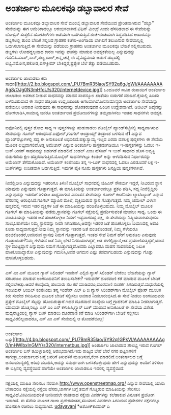 * ಅಂತರ್ಜಾಲ ಮೂಲಕವೂ ಡಬ್ಬಾವಾಲರ ಸೇವೆ

ಅಂತರ್ಜಾಲ ಮೂಲಕವೂ ಡಬ್ಬಾವಾಲರ ಸೇವೆ
ಮುಂಬೈ ಡಬ್ಬಾವಾಲರ ಸೇವೆಯಿಂದ ಪ್ರೇರಿತವಾಗಿರುವ "ಡಬ್ಬಾ" ಸೇವೆಯನ್ನು ಈಗ
ಅಮೆರಿಕಾದಲ್ಲೂ ಆರಂಭಿಸಲಾಗಿದೆ.ಟಿಫಿನ್ ಮೀಲ್ಸ್ ಎಂದು ಹೆಸರಿಡಲಾದ ಈ ಸೇವೆಯನ್ನು
ಬೋಸ್ಟನ್ ಸುತ್ತಲಿನ ಹೋಟೆಲ್‍ಗಳು ಜತೆಯಾಗಿ ಒದಗಿಸುತ್ತಿವೆ.ಶುಚಿ-ರುಚಿಯಾಗಿ
ಸಿದ್ಧಪಡಿಸಿದ ಆಹಾರವನ್ನು ಡಬ್ಬಗಲಲ್ಲಿ ತುಂಬಿ ಬೇಡಿಕೆ ಸಲ್ಲಿಸಿದ ಗ್ರಾಹಕರ
ಕಚೇರಿ-ಅಂಗಡಿಯ ಬಾಗಿಲಿಗೆ ತಲುಪಿಸುವ ಸೇವೆಯನ್ನಿಲ್ಲಿ ಒದಗಿಸಲಾಗುತ್ತಿದೆ.ಈ ಸೇವೆಯನ್ನು
ಪಡೆಯಲು ಗ್ರಾಹಕರು ಅಂತರ್ಜಾಲ ಮೂಲಕವೂ ಬೇಡಿಕೆ ಸಲ್ಲಿಸಬಹುದು. ಡಬ್ಬಗಳು ಲೋಹದ್ದಲ್ಲವಾದ
ಕಾರಣ ಇವನ್ನು ವಾಪಸ್ಸು ಮಾಡುವ ಅವಶ್ಯಕತೆಯಿಲ್ಲ ಎನ್ನುವುದನ್ನು
ಗಮನಿಸಿ.ಸೂಪ್,ನಾನ್,ಪಲ್ಯ,ದಾಲ್,ಅನ್ನ,ಚಟ್ನಿ ಈ ವೈವಿಧ್ಯಮಯ ಅಡುಗೆ ಡಬ್ಬದಲ್ಲಿ
ಲಭ್ಯ.ಸಮೋಸ,ಪಕೋಡ,ಐಸ್‌ಕ್ರೀಮ್ ಬೇಕಿದ್ದರೆ,ಪ್ರತ್ಯೇಕ ಬೆಲೆ ತೆತ್ತು ಪಡೆಯಬಹುದು.
----------------------------------------------------------
ಅಂತರ್ಜಾಲ ಜಾಲಾಡಲು ಕಿರು
ಸಾಧನ[[http://2.bp.blogspot.com/_PU7BmR35lao/SY92q6gJgWI/AAAAAAAAAg8/OJg0N3mHfoU/s1600-h/internetdevice.jpg][[[http://2.bp.blogspot.com/_PU7BmR35lao/SY92q6gJgWI/AAAAAAAAAg8/OJg0N3mHfoU/s320/internetdevice.jpg]]]]
ಒಂದೂವರೆ ಸಾವಿರ ರುಪಾಯಿಗೆ ಅಂತರ್ಜಾಲ ಜಾಲಾಡಲು ಅವಕಾಶ ನೀಡುವ ಸಾಧನವನ್ನು ಮಾನವ
ಸಂಪನ್ಮೂಲ ಖಾತೆಯು ಬಿಡುಗಡೆ ಮಾಡಿದೆ.ಕೈಯಲ್ಲಿ ಹಿಡಿದು ಬಳಸಬಹುದಾದ ಈ ಸಾಧನ ಹತ್ತಿಂಚು
ಉದ್ದ,ಐದಿಂಚು ಅಗಲವಾಗಿದೆ.ಜನಸಾಮಾನ್ಯರು ಅಂತರ್ಜಾಲ ಸೇವೆಯನ್ನು ಪಡೆಯಲು ಅವಕಾಶ
ನೀಡುವುದು ಈ ಸಾಧನವನ್ನು ಹೊರತರುವುದರ ಹಿಂದಿನ ಉದ್ದೇಶವಾಗಿದೆ. ಡಿಜಿಟಲ್ ಡಿವೈಡನ್ನು
ಹೋಗಲಾಡಿಸಿ,ಸಾಮಾನ್ಯ ಜನರೂ ಅಂತರ್ಜಾಲದ ಪ್ರಯೋಜನಗಳನ್ನು ತಮ್ಮದಾಗಿಸಲು ಇಂತಹ ಸಾಧನಗಳು
ಅವಶ್ಯಕ.
------------------------------------------------------------
ಐಫೋನಿನಲ್ಲಿ ಪುಸ್ತಕ ಶೋಧ ಸಾಧ್ಯ
ಇ-ಪುಸ್ತಕಗಳನ್ನು ಹುಡುಕಾಡಲು ಮೊಬೈಲ್ ಹ್ಯಾಂಡ್‍ಸೆಟ್ಟಿನಲ್ಲಿ ಸಾಧ್ಯವಾಗಿಸುವ
ಸೇವೆಯನ್ನು ಗೂಗಲ್ ಆರಂಭಿಸಿದೆ.ಐಫೋನ್,ಗೂಗಲ್ ಆಂಡ್ರಾಯ್ಡ್ ತಂತ್ರಾಂಶ ಬಳಸುವ ಜಿ1
ಎನ್ನುವ ಹ್ಯಾಂಡ್‌ಸೆಟ್ಟುಗಳಲ್ಲಿ ಸದ್ಯ ಈ ಅನುಕೂಲತೆ ಲಭಿಸಲಿದೆ.ಹಕ್ಕುಸ್ವಾಮ್ಯ ಇಲ್ಲದ
ಎರಡು ದಶಲಕ್ಷ ಪುಸ್ತಕಗಳು ಈ ಸೇವೆಯ ಮೂಲಕ ಲಭ್ಯವಾಗಲಿವೆ.ಅತ್ತ ಅಮೆಜಾನ್ ಎನ್ನುವ
ಅಂತರ್ಜಾಲ ಪುಸ್ತಕದಂಗಡಿಯೂ ಇ-ಪುಸ್ತಕಗಳನ್ನು ಓದಲು ಇ-ಬುಕ್ ರೀಡರ್ ಸಾಧನವನ್ನು
ಬಿಡುಗಡೆ ಮಾಡಲಿದೆ.ಕಿಂಡಲ್ ಎಂಬ ಹೆಸರಿನ್ ಇ-ಬುಕ್ ಸಾಧನದ ಹೊಸ ಆವೃತ್ತಿ ಬಿಡುಗಡೆಯ
ಕ್ಷಣ ಹತ್ತಿರವಾಗುತ್ತಿದೆ.ಮೊಬೈಲ್ ಸಾಧನಗಳಲ್ಲೂ ಕಿಂಡಲ್ ಅನ್ನು ಅಳವಡಿಸುವ
ನಿರ್ಧಾರವನ್ನು ಅಮೆಜಾನ್ ತೆಗೆದುಕೊಂಡಿದೆ. ಅಮೆಜಾನ್ ಕಂಪೆನಿಯು ತನ್ನ ಇ-ಬುಕ್
ಸಾಧನದಲ್ಲಿ ಓದಲು ಎರಡೂವರೆ ಲಕ್ಷ ಇ-ಬುಕ್‌ಗಳನ್ನು ಉಚಿತವಾಗಿ ಒದಗಿಸುತ್ತಿದೆ. ಇವುಗಳ
ಪೈಕಿ ನೂರು ಪುಸ್ತಕಗಳು ಜನಪ್ರಿಯ ಪುಸ್ತಕಗಳಾಗಿವೆ.
----------------------------------------------------------------------
ನೀವೆಲ್ಲಿದೀರಿ ಎನ್ನುವುದನ್ನು ಇತರರಿಗೂ ತಿಳಿಸಿ!
ಮೊಬೈಲ್ ಸಾಧನದಲ್ಲಿ ಜಿಪಿಎಸ್ ಸೌಕರ್ಯ ಇದ್ದರೆ, ನೀವಿರುವ ಸ್ಥಾನ ಯಾವುದು ಎನ್ನುವುದು
ಗೊತ್ತಾಗುತ್ತದೆ. ಈ ಮಾಹಿತಿಯನ್ನು ಅಂತರ್ಜಾಲದಲ್ಲೂ ಪ್ರಕಟ ಪಡಿಸಿ, ಸದ್ಯ
ನೀವೆಲ್ಲಿದ್ದೀರಿ ಎನ್ನುವುದನ್ನು ಇತರರಿಗೆ ತಿಳಿಸಲು ಸಾಧ್ಯವಾಗುವ ವಿನೂತನ ಸೇವೆಯನ್ನು
ಗೂಗಲ್ ಕಂಪೆನಿಯು ಲ್ಯಾಟಿಟ್ಯೂಡ್ ಎನ್ನುವ ಹೆಸರಿನಲ್ಲಿ ಆರಂಭಿಸಿದೆ.ಗೂಗಲ್ ಮ್ಯಾಪಿನ
ಮೇಲೆ, ವ್ಯಕ್ತಿಯಿರುವ ಸ್ಥಾನ ಗೊತ್ತಾಗುತ್ತದೆ. ನಿಮ್ಮ ಜಿಮೇಲ್ ವಿಳಾಸ ಪುಸ್ತಕದಲ್ಲಿ
ಇರುವ ಇತರ ವ್ಯಕ್ತಿಗಳ ಜತೆ ಈ ಮಾಹಿತಿಯನ್ನು ಹಂಚಿಕೊಳ್ಳಬಹುದು. ನಿಮ್ಮ ಮೊಬೈಲ್ ಮೂಲಕ
ಗೂಗಲ್ ಈ ಮಾಹಿತಿಯನ್ನು ಪಡೆದು,ಸ್ಥಾನವನ್ನು ಗೂಗಲ್ ನಕ್ಷೆಯಲ್ಲಿ ಪ್ರದರ್ಶಿಸುವಂತೆ
ಮಾಡಲು ಸಾಧ್ಯ. ಒಂದು ಈ ಮಾಹಿತಿಯನ್ನು ಇತರರ ಜತೆ ಹಂಚಿಕೊಳ್ಳಲು ನಿಮಗೆ ಇಷ್ಟವಾಗದಿದ್ದ
ಪಕ್ಷ, ಈ ಸೇವೆಯನ್ನು ನಿಷ್ಕ್ರಿಯವಾಗಿಸುವುದೂ ಸುಲಭ.ಹಾಗೆಯೇ ನಿಮ್ಮ ಸ್ಥಾನವನ್ನು ನೀವೇ
ನಿಗದಿಪಡಿಸಿ,ಅದನ್ನೇ ಇತರರ ಜತೆ ಹಂಚಿಕೊಳ್ಳಲು ಬಯಸಿದಲ್ಲಿ ಅದೂ ಕೂಡಾ
ಸಾಧ್ಯವಾಗುತ್ತದೆ.ನೀವು ನಿಮ್ಮ ಸ್ಥಾನವನ್ನು ಇತರರ ಜತೆ ಹಂಚಿಕೊಂಡಂತೆ, ನಿಮ್ಮ ಗೆಳೆಯರೂ
ಹಂಚಿಕೊಂಡರೆ,ಅವರಿರುವ ಸ್ಥಾನವು ನಿಮಗೆ ಗೊತ್ತಾಗುತ್ತದೆ.
ಇಂತಹ ಸೇವೆ ನಿಮಗೆ ಹೇಗೆ ಅನುಕೂಲ ಎನುವುದು ಗೊತ್ತಾಯಿತೇ?ನಿಮ್ಮ ಗೆಳೆಯನ ಜತೆ ನಿಮ್ಮ
ಭೇಟಿ ನಿಗದಿಯಾಗಿದ್ದರೆ, ಆತ ಈಗೆಲ್ಲಿದ್ದಾನೆ,ಆತ ಪ್ರಯಾಣಿಸುತ್ತಿದ್ದರೆ,ಯಾವ ಸ್ಥಳ
ಮುಟ್ಟಿದ್ದಾನೆ ಎನ್ನುವುದು ನಿಮಗೆ ಗೊತ್ತಾಗುತ್ತದೆ.ಅವರು ಎಲ್ಲಾದರೂ ವಾಹನ ಸಂದಣಿಯಲ್ಲಿ
ಸಿಲುಕಿ ಹಾಕಿಕೊಂಡಿದ್ದಾರೋ ಎನ್ನುವುದನ್ನು ಗಮನಿಸಿ,ಅವರ ಆಗಮನ ಎಷ್ಟು ತಡವಾಗಬಹುದು
ಎನ್ನುವುದನ್ನು ಗೊತ್ತು ಮಾಡಿಕೊಳ್ಳಬಹುದು.
--------------------------------------------------------------------
ಎಸ್ ಎಂ ಎಸ್ ಮೂಲಕ ಗ್ಯಾಸ್ ಸಿಲಿಂಡರ್
ಇಂಡೇನ್ ಎಲ್ಪಿಜಿ ಗ್ಯಾಸ್ ಸಿಲಿಂಡರ್ ಬೇಕೆಂಬ ಬೇಡಿಕೆಯನ್ನು ಗ್ಯಾಸ್ ಸರಬರಾಜು ಮಾಡುವ
ಅಂಗಡಿಯವನಿಗೆ ತಲುಪಿಸಬೇಕೇ? ಇದುವರೆಗೆ ದೂರವಾಣಿ ಕರೆ ಮಾಡುವ ಮೂಲಕ ಬೇಡಿಕೆ
ಸಲ್ಲಿಸಬೇಕಿತ್ತು.ಆದರೆ ಕೆಲವೊಮ್ಮೆ ಹಲವಾರು ಸಲ ಕರೆ ಮಾಡಿದರೂ,ದೂರವಾಣಿ ಸಂಪರ್ಕ
ಸಿಗದಿರುತ್ತದೆ.ಮಧುರೆಯಲ್ಲಿ ಇಂಡಿಯನ್ ಆಯಿಲ್ ಕಂಪೆನಿಯು ತನ್ನ ಇಂಡೇನ್ ಎಲ್ ಪಿ ಜಿ
ಗ್ಯಾಸ್ ಸಿಲಿಂಡರ್‌ಗಾಗಿ ಮೊಬೈಲ್ ಫೋನ್ ಮೂಲಕ ಕಿರು ಸಂದೇಶ ಕಳುಹಿಸುವ ಮೂಲಕ ಬೇಡಿಕೆ
ಸಲ್ಲಿಸಲು ಅವಕಾಶ ನೀಡಲಾರಂಭಿಸಿದೆ.ಈ ಸೇವೆ ನೀಡಲು ಅಂಗಡಿಯವರು ಪ್ರತ್ಯೇಕ ಮೊಬೈಲ್
ಸೆಟ್ಟನ್ನು ಹೊಂದಿರುತ್ತಾರೆ.ಇದರ ದೂರವಾಣಿ ಸಂಖ್ಯೆಯ ಬಗ್ಗೆ ಗ್ರಾಹಕರಿಗೆ ಮಾಹಿತಿ
ನೀಡಲಾಗುತ್ತದೆ. ಯಾವುದೇ ಹೊತ್ತಿನಲ್ಲೂ ಎಸ್ ಎಂ ಎಸ್ ಕಳುಹಿಸಿ,ಗ್ಯಾಸ್ ಬುಕ್ ಮಾಡುವ
ಅನುಕೂಲತೆ ಈ ಸೇವೆಯ ವಿಶೇಷ. ಮಧ್ಯರಾತ್ರಿಯಲ್ಲಿ ಗ್ಯಾಸ್ ಬುಕ್ ಮಾಡಲು ದೂರವಾಣಿ ಕರೆ
ಮಾಡಿ ಸಿಲಿಂಡರ್‌ಗಾಗಿ ಬೇಡಿಕೆ ಸಲ್ಲಿಸಲು ಸಾಧ್ಯವಿರಲಿಲ್ಲವಾದರೂ, ಎಸ್ ಎಂ ಎಸ್
ಸೇವೆಯಲ್ಲಿ ಆ ತೊಂದರೆಯಿಲ್ಲ!
---------------------------------------------------------------------
ಅಂತರ್ಜಾಲ
ಬಸ್ಸು[[http://4.bp.blogspot.com/_PU7BmR35lao/SY92q1GPkVI/AAAAAAAAAg0/mHWlbxInGMY/s1600-h/internetbus.jpg][[[http://4.bp.blogspot.com/_PU7BmR35lao/SY92q1GPkVI/AAAAAAAAAg0/mHWlbxInGMY/s320/internetbus.jpg]]]]
ಅಂತರ್ಜಾಲ ಜಾಲಾಡುವ ಸೌಲಭ್ಯ ಇರುವ ಗೂಗಲ್ ಅಂತರ್ಜಾಲ ಬಸ್ ತಮಿಳ್ನಾಡಿನಲ್ಲಿ
ಆರಂಭವಾಗಿದೆ.ಇದು ರಾಜ್ಯದ ಬೇರೆ ಬೇರೆ ನಗರ ಪಟ್ಟಣಗಳಿಗೆ ಸಾಗುತ್ತಾ,ಅಂತರ್ಜಾಲದ ಬಗ್ಗೆ
ಜನರಿಗೆ ತಿಳುವಳಿಕೆ ಮೂಡಿಸುವ,ಕೆಲಸ ಮಾಡಲಿದೆ.ಅಂತರ್ಜಾಲದ ಬಗ್ಗೆ ಜನಸಾಮಾನ್ಯರಲ್ಲಿ
ಅರಿವು ಮೂಡಿಸಿ,ಅದನ್ನು ಸಮರ್ಥವಾಗಿ ಬಳಸಿಕೊಳ್ಳುವುದು ಹೇಗೆ ಎನ್ನುವುದನ್ನು ಅವರಿಗೆ
ತಿಳಿಸಲು ಈ ಬಸ್ಸಿನಲ್ಲಿ ವ್ಯವಸ್ಥೆಯಿದೆ.ಹಾಗೆಯೇ ಅಂತರ್ಜಾಲ ಜಾಲಾಡಲೂ ಇದರಲ್ಲಿ
ವ್ಯವಸ್ಥೆಯಿದೆ.
---------------------------------------------------------------
ನಕ್ಷೆಯಲ್ಲಿ ಮಾಹಿತಿ ಸೇರಿಸಲು ನೆರವಾಗಿ
http://www.openstreetmap.org/ ಎನ್ನುವ ಸೇವೆಯಲ್ಲಿ ಯಾರು ಬೇಕಾದರೂ ನಕ್ಷೆಯಲ್ಲಿ
ರಸ್ತೆಯ ಹೆಸರು,ಜಾಗಗಳ ಬಗ್ಗೆ ತಮಗೆ ಗೊತ್ತಿರುವ ಮಾಹಿತಿಯನ್ನು ಸೇರಿಸಲು
ಸಾಧ್ಯವಿದೆ.ವಿಕಿಪೀಡಿಯದಂತೆ ಜನರಿಂದಲೇ ರಚಿತವಾದ ನಕ್ಷೆಯ ವಿವರಗಳನ್ನು ಕಲೆಹಾಕುವ
ವಿನೂತನ ಪ್ರಯೋಗ ಇದಾಗಿದೆ. ಈ ಸೆವೆಯ ಮೂಲಕ ಗಾಜಾ ಪ್ರದೇಶದಂತಹ,ಸರಿಯಾದ ವಿವರಗಳು
ಸಿಗದಿರುವ ಪ್ರದೇಶಗಳ ನಕ್ಷೆಗಳನ್ನೂ ಹೊಸತಾಗಿ ರಚಿಸಲು ಸಾಧ್ಯವಾಗಿದೆ.
[[http://uni.medhas.org/unicode.php5?file=http%3A%2F%2Fudayavani.com%2Fshowstory.asp%3Fnews=1%26contentid=619609%26lang=2][udayavani]]
*ಅಶೋಕ್‌ಕುಮಾರ್ ಎ
